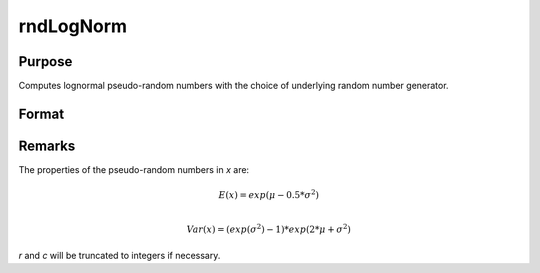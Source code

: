 
rndLogNorm
==============================================

Purpose
----------------

Computes lognormal pseudo-random numbers with the choice of underlying random number generator.

Format
----------------
.. function:: x = rndLogNorm(r, c, mu, sigma)
              { x, newstate } = rndLogNorm(r, c, mu, sigma, state)

    :param r: number of rows of resulting matrix.
    :type r: scalar

    :param c: number of columns of resulting matrix.
    :type c: scalar

    :param mu: mean, scalar or ExE conformable matrix with *r* and *c*.
    :type mu: matrix or vector or scalar

    :param sigma: standard deviation, scalar or ExE conformable matrix with *r* and *c*.
    :type sigma: matrix or vector or scalar

    :param state: Optional argument.

        **scalar case**

            *state* = starting seed value only. If -1, GAUSS computes the starting seed based on the system clock.

        **opaque vector case**

        *state* = the state vector returned from a previous call to one of the ``rnd`` random number functions.

    :type state: scalar or opaque vector

    :return x: lognormal distributed random numbers.

    :rtype x: RxC matrix

    :return newstate: the updated state.

    :rtype newstate: Opaque vector

Remarks
-------

The properties of the pseudo-random numbers in *x* are:

.. math::

   E(x) = exp(\mu - 0.5*\sigma^2)\\

   Var(x) = (exp(\sigma^2) - 1) * exp(2*\mu + \sigma^2)

*r* and *c* will be truncated to integers if necessary.

.. seealso:: Functions :func:`rndCreateState`, :func:`rndStateSkip`

